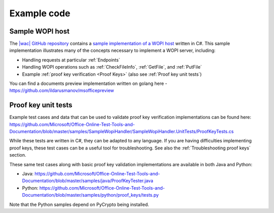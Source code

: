 
..  _Code samples:

Example code
============

Sample WOPI host
----------------

The `|wac| GitHub repository <https://github.com/Microsoft/Office-Online-Test-Tools-and-Documentation>`_
contains a
`sample implementation of a WOPI host <https://github.com/Microsoft/Office-Online-Test-Tools-and-Documentation/tree/master/samples/SampleWopiHandler>`_
written in C#. This sample implementation illustrates many of the concepts necessary to implement a WOPI server,
including:

* Handling requests at particular :ref:`Endpoints`
* Handling WOPI operations such as :ref:`CheckFileInfo`, :ref:`GetFile`, and :ref:`PutFile`
* Example :ref:`proof key verification <Proof Keys>` (also see :ref:`Proof key unit tests`)

You can find a documents preview implementation written on golang here - https://github.com/ildarusmanov/msofficepreview

..  _Proof key unit tests:

Proof key unit tests
--------------------

Example test cases and data that can be used to validate proof key verification implementations can be found here:
https://github.com/Microsoft/Office-Online-Test-Tools-and-Documentation/blob/master/samples/SampleWopiHandler/SampleWopiHandler.UnitTests/ProofKeyTests.cs

While these tests are written in C#, they can be adapted to any language. If you are having difficulties implementing
proof keys, these test cases can be a useful tool for troubleshooting. See also the :ref:`Troubleshooting proof keys`
section.

These same test cases along with basic proof key validation implementations are available in both Java and Python:

* Java: https://github.com/Microsoft/Office-Online-Test-Tools-and-Documentation/blob/master/samples/java/ProofKeyTester.java
* Python: https://github.com/Microsoft/Office-Online-Test-Tools-and-Documentation/blob/master/samples/python/proof_keys/tests.py

Note that the Python samples depend on PyCrypto being installed.
